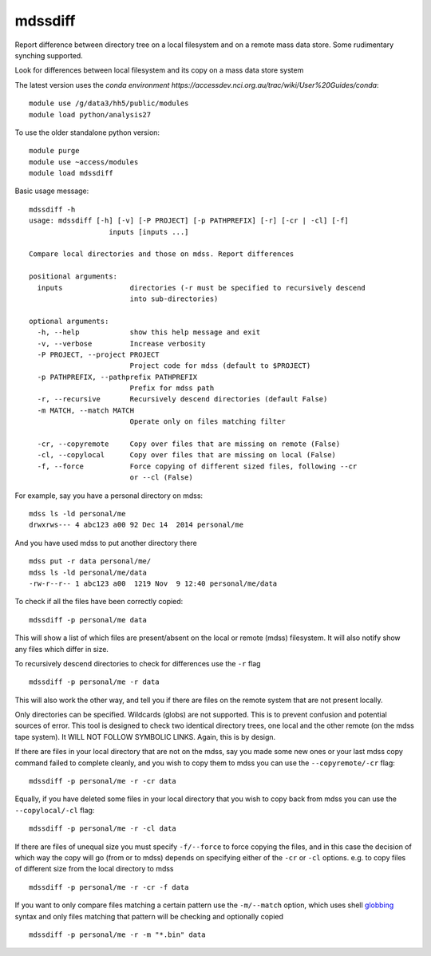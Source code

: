 =============================
mdssdiff
=============================

Report difference between directory tree on a local filesystem and on a remote mass data store. Some rudimentary synching supported.

.. |Build Status| image:: https://travis-ci.org/coecms/mdssdiff.svg?branch=master
   :target: https://travis-ci.org/coecms/mdssdiff
.. |codecov.io| image:: https://codecov.io/github/coecms/mdssdiff/coverage.svg?branch=master
   :target: https://codecov.io/github/coecms/mdssdiff?branch=master
.. |Code Health| image:: https://landscape.io/github/coecms/mdssdiff/master/landscape.svg?style=flat
   :target: https://landscape.io/github/coecms/mdssdiff/master
.. |Conda Status| image:: https://circleci.com/gh/coecms/mdssdiff.svg?style=shield
  :target: https://circleci.com/gh/coecms/mdssdiff

Look for differences between local filesystem and its copy on a mass
data store system

The latest version uses the `conda environment
https://accessdev.nci.org.au/trac/wiki/User%20Guides/conda`:

::

    module use /g/data3/hh5/public/modules
    module load python/analysis27

To use the older standalone python version:

::

    module purge
    module use ~access/modules
    module load mdssdiff

Basic usage message:

::

    mdssdiff -h
    usage: mdssdiff [-h] [-v] [-P PROJECT] [-p PATHPREFIX] [-r] [-cr | -cl] [-f]
                       inputs [inputs ...]

    Compare local directories and those on mdss. Report differences

    positional arguments:
      inputs                directories (-r must be specified to recursively descend 
                            into sub-directories)

    optional arguments:
      -h, --help            show this help message and exit
      -v, --verbose         Increase verbosity
      -P PROJECT, --project PROJECT
                            Project code for mdss (default to $PROJECT)
      -p PATHPREFIX, --pathprefix PATHPREFIX
                            Prefix for mdss path
      -r, --recursive       Recursively descend directories (default False)
      -m MATCH, --match MATCH
                            Operate only on files matching filter

      -cr, --copyremote     Copy over files that are missing on remote (False)
      -cl, --copylocal      Copy over files that are missing on local (False)
      -f, --force           Force copying of different sized files, following --cr
                            or --cl (False)

For example, say you have a personal directory on mdss:

::

    mdss ls -ld personal/me
    drwxrws--- 4 abc123 a00 92 Dec 14  2014 personal/me

And you have used mdss to put another directory there

::

    mdss put -r data personal/me/
    mdss ls -ld personal/me/data
    -rw-r--r-- 1 abc123 a00  1219 Nov  9 12:40 personal/me/data

To check if all the files have been correctly copied:

::

    mdssdiff -p personal/me data

This will show a list of which files are present/absent on the local or
remote (mdss) filesystem. It will also notify show any files which
differ in size.

To recursively descend directories to check for differences use the
``-r`` flag

::

    mdssdiff -p personal/me -r data

This will also work the other way, and tell you if there are files on
the remote system that are not present locally.

Only directories can be specified. Wildcards (globs) are not supported.
This is to prevent confusion and potential sources of error. This tool is designed
to check two identical directory trees, one local and the other remote (on the mdss
tape system). It WILL NOT FOLLOW SYMBOLIC LINKS. Again, this is by design. 

If there are files in your local directory that are not on the mdss, say
you made some new ones or your last mdss copy command failed to complete
cleanly, and you wish to copy them to mdss you can use the
``--copyremote/-cr`` flag:

::

    mdssdiff -p personal/me -r -cr data

Equally, if you have deleted some files in your local directory that you
wish to copy back from mdss you can use the ``--copylocal/-cl`` flag:

::

    mdssdiff -p personal/me -r -cl data

If there are files of unequal size you must specify ``-f/--force`` to
force copying the files, and in this case the decision of which
way the copy will go (from or to mdss) depends on specifying either of
the ``-cr`` or ``-cl`` options. e.g. to copy files of different size from the
local directory to mdss

::

   mdssdiff -p personal/me -r -cr -f data

If you want to only compare files matching a certain pattern use the
``-m/--match`` option, which uses shell 
`globbing <http://tldp.org/LDP/abs/html/globbingref.html>`_
syntax and only files matching that pattern will be checking and optionally copied

::

   mdssdiff -p personal/me -r -m "*.bin" data
